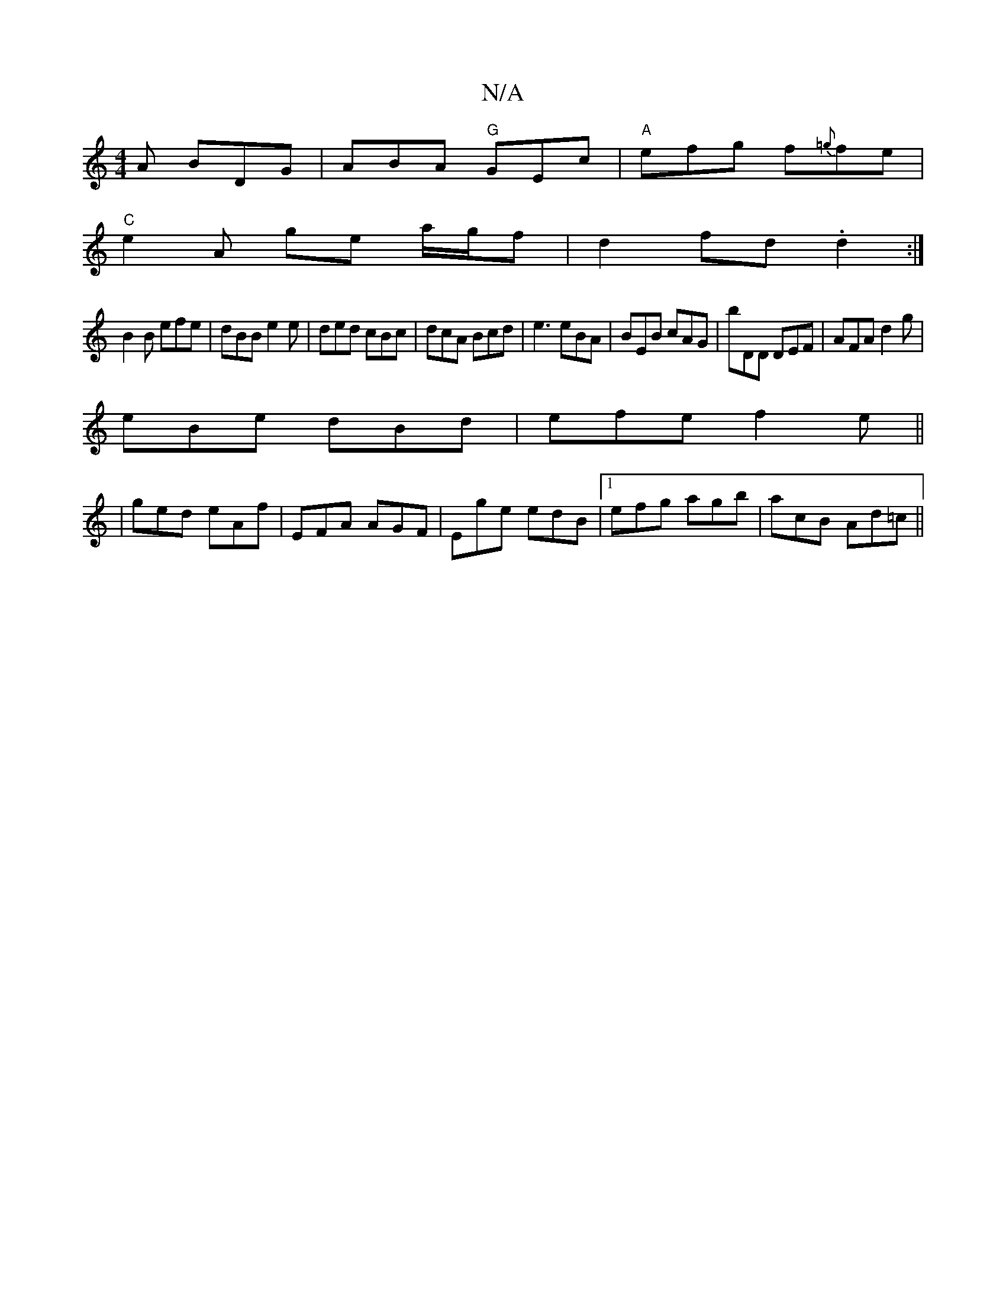 X:1
T:N/A
M:4/4
R:N/A
K:Cmajor
A BDG | ABA "G"GEc | "A"efg f{=g}fe |
"C"e2 A ge a/g/f | d2 fd .d2:|
B2B efe|dBB e2e|ded cBc|dcA Bcd|e3 eBA|BEB cAG|bDD DEF|AFA d2g|
eBe dBd|efe f2e||
|ged eAf|EFA AGF|Ege edB|1 efg agb|acB Ad=c||
|:|